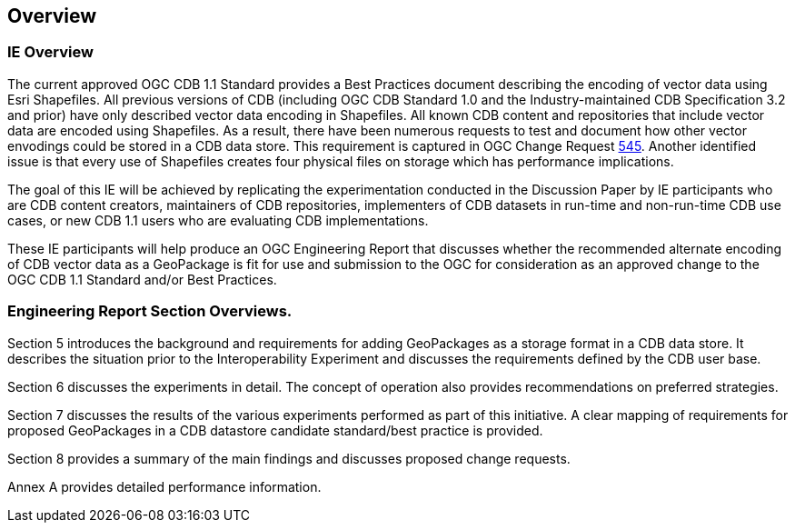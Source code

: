 [[Overview]]
== Overview

=== IE Overview
The current approved OGC CDB 1.1 Standard provides a Best Practices document describing the encoding of vector data using Esri Shapefiles.   All previous versions of CDB (including OGC CDB Standard 1.0 and the Industry-maintained CDB Specification 3.2 and prior) have only described vector data encoding in Shapefiles.  All known CDB content and repositories that include vector data are encoded using Shapefiles.  As a result, there have been numerous requests to test and document how other vector envodings could be stored in a CDB data store.  This requirement is captured in OGC Change Request http://ogc.standardstracker.org/show_request.cgi?id=545[545]. Another identified issue is that every use of Shapefiles creates four physical files on storage which has performance implications.

The goal of this IE will be achieved by replicating the experimentation conducted in the Discussion Paper by IE participants who are CDB content creators, maintainers of CDB repositories, implementers of CDB datasets in run-time and non-run-time CDB use cases, or new CDB 1.1 users who are evaluating CDB implementations.

These IE participants will help produce an OGC Engineering Report that discusses whether the recommended alternate encoding of CDB vector data as a GeoPackage is fit for use and submission to the OGC for consideration as an approved change to the OGC CDB 1.1 Standard and/or Best Practices.

=== Engineering Report Section Overviews. 

(( Section 5 introduces the background and requirements for adding GeoPackages as a storage format in a CDB data store. It describes the situation prior to the Interoperability Experiment and discusses the requirements defined by the CDB user base. ))

(( Section 6 discusses the experiments in detail. The concept of operation also provides recommendations on preferred strategies. ))

(( Section 7 discusses the results of the various experiments performed as part of this initiative. A clear mapping of requirements for proposed GeoPackages in a CDB datastore candidate standard/best practice is provided. ))

(( Section 8 provides a summary of the main findings and discusses proposed change requests. ))

(( Annex A provides detailed performance information.))
